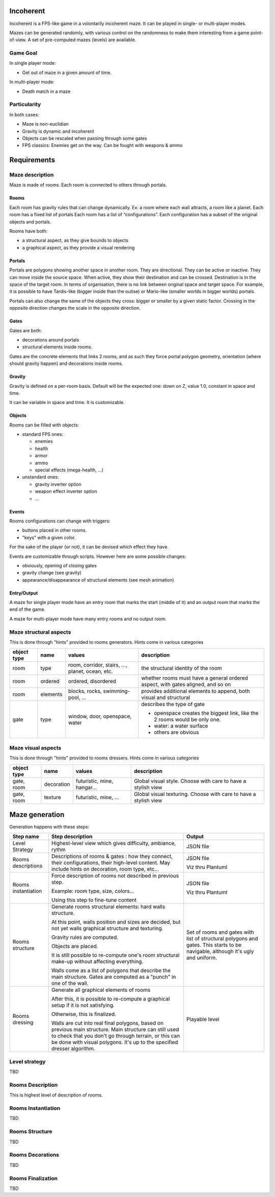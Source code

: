 Incoherent
==========

Incoherent is a FPS-like game in a volontarily incoherent maze. It can be played in single- or multi-player modes.

Mazes can be generated randomly, with various control on the randomness to make them interesting from
a game point-of-view. A set of pre-computed mazes (levels) are available.

Game Goal
---------

In single player mode:

- Get out of maze in a given amount of time.

In multi-player mode:

- Death match in a maze

Particularity
-------------

In both cases:

- Maze is non-euclidian
- Gravity is dynamic and incoherent
- Objects can be rescaled when passing through some gates
- FPS classics: Enemies get on the way. Can be fought with weapons & ammo

Requirements
============

Maze description
----------------

Maze is made of rooms. Each room is connected to others through portals.

Rooms
.....

Each room has gravity rules that can change dynamically. Ex: a room where each wall attracts, a room like a planet.
Each room has a fixed list of portals
Each room has a list of “configurations”. Each configuration has a subset of the original objects and portals.

Rooms have both:

- a structural aspect, as they give bounds to objects
- a graphical aspect, as they provide a visual rendering

Portals
.......

Portals are polygons showing another space in another room. They are directional.
They can be active or inactive. They can move inside the source space.
When active, they show their destination and can be crossed. Destination is in the
space of the target room. In terms of organisation, there is no link between 
original space and target space. For example, it is possible to have
Tardis-like (bigger inside than the outise) or Mario-like (smaller worlds in bigger worlds)
portals.

Portals can also change the same of the objects they cross: bigger or smaller by a 
given static factor. Crossing in the opposite direction changes the scale in the
opposite direction.

Gates
.....

Gates are both:

- decorations around portals
- structural elements inside rooms.

Gates are the concrete elements that links 2 rooms, and as such they force portal
polygon geometry, orientation (where should gravity happen) and decorations inside rooms. 

Gravity
.......

Gravity is defined on a per-room basis. Default will be the expected one: down on Z,
value 1.0, constant in space and time.

It can be variable in space and time. It is customizable.


Objects
.......

Rooms can be filled with objects:

- standard FPS ones:
 
  - enemies
  - health
  - armor
  - ammo
  - special effects (mega-health, ...)

- unstandard ones:

  - gravity inverter option
  - weapon effect inverter option
  - ...

Events
......

Rooms configurations can change with triggers:

- buttons placed in other rooms.
- "keys" with a given color.

For the sake of the player (or not), it can be devised which effect they have.

Events are customizable through scripts. However here are some possible changes:

- obviously, opening of closing gates
- gravity change (see gravity)
- appearance/disappearance of structural elements (see mesh animation)

Entry/Output
............

A maze for single player mode have an entry room that marks the start (middle of it) and an output room
that marks the end of the game.

A maze for multi-player mode have many entry rooms and no output room.


Maze structural aspects
-----------------------

This is done through "hints" provided to rooms generators.
Hints come in various categories

.. list-table::
   :header-rows: 1

   * - object type
     - name
     - values
     - description     
   * - room
     - type
     - room, corridor, stairs, ..., planet, ocean, etc.
     - the structural identity of the room
   * - room
     - ordered
     - ordered, disordered
     - whether rooms must have a general ordered aspect, with gates aligned, and so on
   * - room
     - elements
     - blocks, rocks, swimming-pool, ...
     - provides additional elements to append, both visual and structural
   * - gate
     - type
     - window, door, openspace, water
     - describes the type of gate
     
       - openspace creates the biggest link, like the 2 rooms would be only one.
       - water: a water surface
       - others are obvious

Maze visual aspects
-------------------

This is done through "hints" provided to rooms dressers.
Hints come in various categories

.. list-table::
   :header-rows: 1

   * - object type
     - name
     - values
     - description
   * - gate, room
     - decoration
     - futuristic, mine, hangar...
     - Global visual style. Choose with care to have a stylish view
   * - gate, room
     - texture
     - futuristic, mine, ...
     - Global visual texturing. Choose with care to have a stylish view

Maze generation
===============

Generation happens with these steps:

.. list-table::
   :header-rows: 1

   * - Step name 
     - Step description 
     - Output
   * - Level Strategy
     - Highest-level view which gives difficulty, ambiance, rythm
     - JSON file
   * - Rooms descriptions
     - Descriptions of rooms & gates : how they connect, their configurations,
       their high-level content. May include hints on decoration, room type, etc...
     - JSON file

       Viz thru Plantuml
   * - Rooms instantiation
     - Force description of rooms not described in previous step.
      
       Example: room type, size, colors...
       
       Using this step to fine-tune content
     - JSON file

       Viz thru Plantuml
   * - Rooms structure
     - Generate rooms structural elements: hard walls structure.

       At this point, walls position and sizes are decided, but not yet walls
       graphical structure and texturing.

       Gravity rules are computed.

       Objects are placed.

       It is still possible to re-compute one's room structural make-up without
       affecting everything.

       Walls come as a list of polygons that describe the main structure. Gates
       are computed as a "punch" in one of the wall.

     - Set of rooms and gates with list of structural polygons and gates. This starts to be navigable,
       although it's ugly and uniform.
   * - Rooms dressing
     - Generate all graphical elements of rooms
      
       After this, it is possible to re-compute a graphical setup if it is not satisfying.
       
       Otherwise, this is finalized.

       Walls are cut into real final polygons, based on previous main structure. Main structure
       can still used to check that you don't go through terrain, or this  can be done with
       visual polygons. It's up to the specified dresser algorithm.

     - Playable level

Level strategy
--------------

TBD

Rooms Description
-----------------

This is highest level of description of rooms.

Rooms Instantiation
-------------------

TBD

Rooms Structure
---------------

TBD


Rooms Decorations
-----------------

TBD

Rooms Finalization
-------------------

TBD


